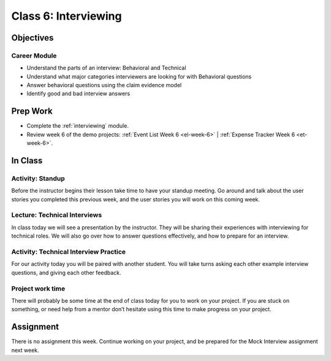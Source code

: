 Class 6: Interviewing
=====================

Objectives
----------

Career Module
^^^^^^^^^^^^^

-  Understand the parts of an interview: Behavioral and Technical
-  Understand what major categories interviewers are looking for with
   Behavioral questions
-  Answer behavioral questions using the claim evidence model
-  Identify good and bad interview answers


Prep Work
---------

- Complete the :ref:`interviewing` module.
- Review week 6 of the demo projects: :ref:`Event List Week 6 <el-week-6>` | :ref:`Expense Tracker Week 6 <et-week-6>`.

In Class
--------

Activity: Standup
^^^^^^^^^^^^^^^^^

Before the instructor begins their lesson take time to have your standup
meeting. Go around and talk about the user stories you completed this
previous week, and the user stories you will work on this coming week.

Lecture: Technical Interviews
^^^^^^^^^^^^^^^^^^^^^^^^^^^^^

In class today we will see a presentation by the instructor. They will
be sharing their experiences with interviewing for technical roles. We
will also go over how to answer questions effectively, and how to
prepare for an interview.

Activity: Technical Interview Practice
^^^^^^^^^^^^^^^^^^^^^^^^^^^^^^^^^^^^^^

For our activity today you will be paired with another student. You will
take turns asking each other example interview questions, and giving
each other feedback.

Project work time
^^^^^^^^^^^^^^^^^

There will probably be some time at the end of class today for you to
work on your project. If you are stuck on something, or need help from a
mentor don’t hesitate using this time to make progress on your project.


Assignment
----------

There is no assignment this week. Continue working on your project, and be prepared for the Mock Interview assignment next week.

